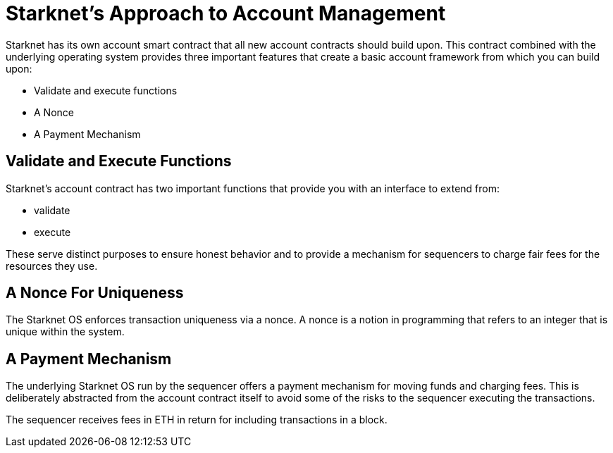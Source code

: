 [id="starknets_approach_to_account_management"]
= Starknet's Approach to Account Management

Starknet has its own account smart contract that all new account contracts should build upon. This contract combined with the underlying operating system provides three important features that create a basic account framework from which you can build upon:

* Validate and execute functions
* A Nonce
* A Payment Mechanism

[id="validate_and_execute_functions"]
== Validate and Execute Functions

Starknet's account contract has two important functions that provide you with an interface to extend from:

* validate
* execute

These serve distinct purposes to ensure honest behavior and to provide a mechanism for sequencers to charge fair fees for the resources they use. 

[id="a_nonce_for_uniqueness"]
== A Nonce For Uniqueness

The Starknet OS enforces transaction uniqueness via a nonce. A nonce is a notion in programming that refers to an integer that is unique within the system.

[id="a_payment_mechanism"]
== A Payment Mechanism

The underlying Starknet OS run by the sequencer offers a payment mechanism for moving funds and charging fees. This is deliberately abstracted from the account contract itself to avoid some of the risks to the sequencer executing the transactions.  

The sequencer receives fees in ETH in return for including transactions in a block.